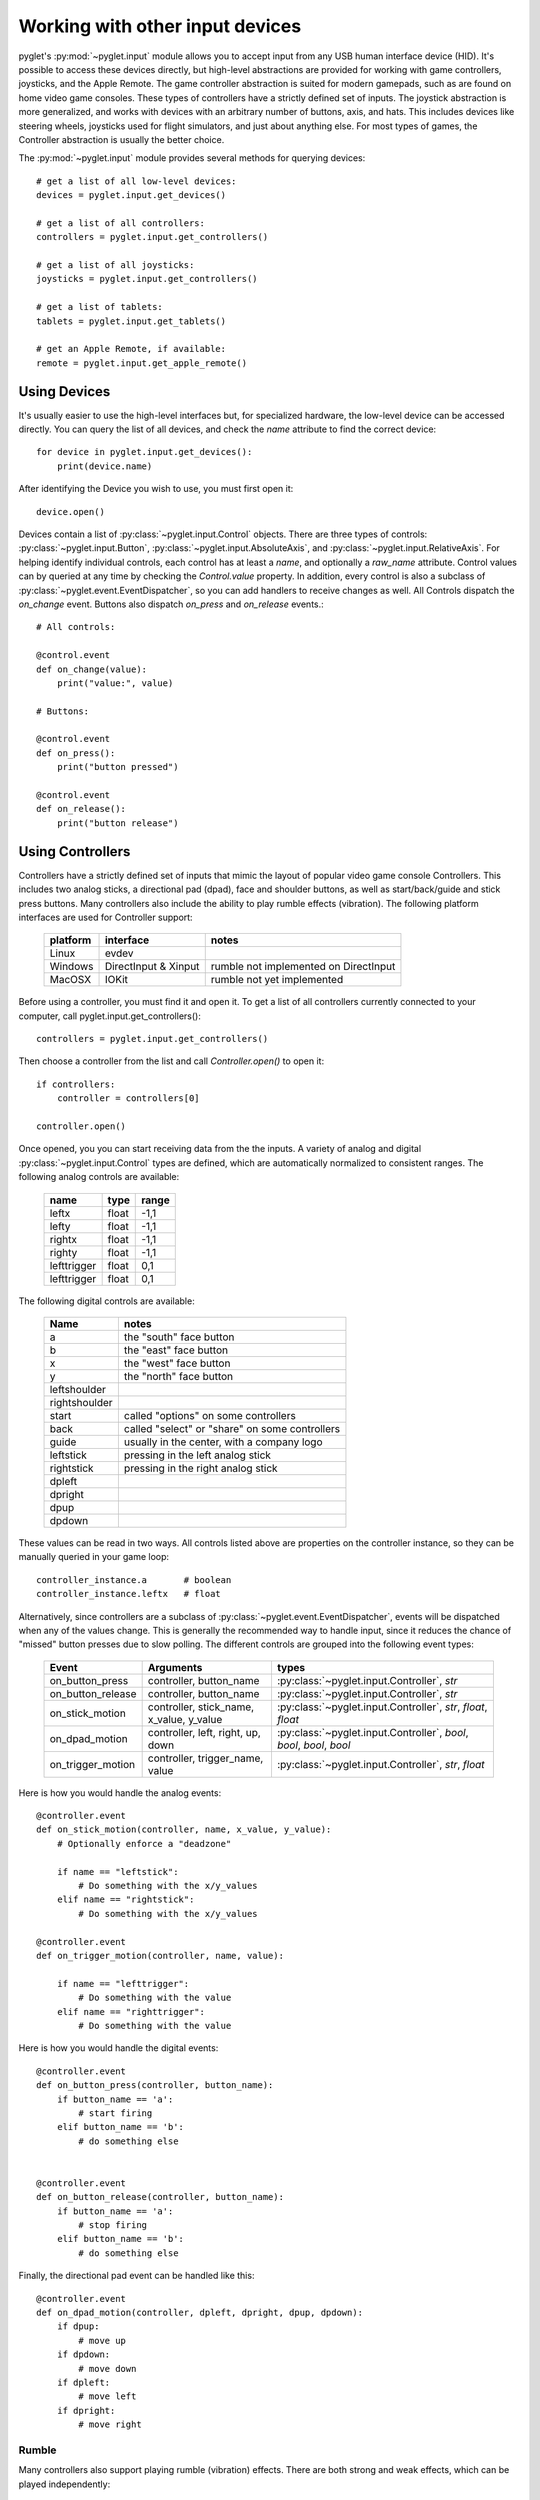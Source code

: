 Working with other input devices
================================

pyglet's :py:mod:`~pyglet.input` module allows you to accept input
from any USB human interface device (HID). It's possible to access
these devices directly, but high-level abstractions are provided for
working with game controllers, joysticks, and the Apple Remote.
The game controller abstraction is suited for modern gamepads, such as
are found on home video game consoles. These types of controllers
have a strictly defined set of inputs. The joystick abstraction is more
generalized, and works with devices with an arbitrary number of buttons,
axis, and hats. This includes devices like steering wheels, joysticks
used for flight simulators, and just about anything else. For most types
of games, the Controller abstraction is usually the better choice.

The :py:mod:`~pyglet.input` module provides several methods for querying
devices::

    # get a list of all low-level devices:
    devices = pyglet.input.get_devices()

    # get a list of all controllers:
    controllers = pyglet.input.get_controllers()

    # get a list of all joysticks:
    joysticks = pyglet.input.get_controllers()

    # get a list of tablets:
    tablets = pyglet.input.get_tablets()

    # get an Apple Remote, if available:
    remote = pyglet.input.get_apple_remote()


Using Devices
-------------

It's usually easier to use the high-level interfaces but, for specialized
hardware, the low-level device can be accessed directly. You can query the
list of all devices, and check the `name` attribute to find the correct
device::

    for device in pyglet.input.get_devices():
        print(device.name)

After identifying the Device you wish to use, you must first open it::

    device.open()

Devices contain a list of :py:class:`~pyglet.input.Control` objects.
There are three types of controls: :py:class:`~pyglet.input.Button`,
:py:class:`~pyglet.input.AbsoluteAxis`, and :py:class:`~pyglet.input.RelativeAxis`.
For helping identify individual controls, each control has at least a
`name`, and optionally a `raw_name` attribute. Control values can by
queried at any time by checking the `Control.value` property. In addition,
every control is also a subclass of :py:class:`~pyglet.event.EventDispatcher`,
so you can add handlers to receive changes as well. All Controls dispatch the
`on_change` event. Buttons also dispatch `on_press` and `on_release` events.::

    # All controls:

    @control.event
    def on_change(value):
        print("value:", value)

    # Buttons:

    @control.event
    def on_press():
        print("button pressed")

    @control.event
    def on_release():
        print("button release")


Using Controllers
-----------------

Controllers have a strictly defined set of inputs that mimic the
layout of popular video game console Controllers. This includes two
analog sticks, a directional pad (dpad), face and shoulder buttons,
as well as start/back/guide and stick press buttons. Many controllers
also include the ability to play rumble effects (vibration).
The following platform interfaces are used for Controller support:

    .. list-table::
        :header-rows: 1

        * - platform
          - interface
          - notes

        * - Linux
          - evdev
          -

        * - Windows
          - DirectInput & Xinput
          - rumble not implemented on DirectInput

        * - MacOSX
          - IOKit
          - rumble not yet implemented

Before using a controller, you must find it and open it.
To get a list of all controllers currently connected to your computer,
call pyglet.input.get_controllers()::

    controllers = pyglet.input.get_controllers()

Then choose a controller from the list and call `Controller.open()` to open it::

    if controllers:
        controller = controllers[0]

    controller.open()

Once opened, you you can start receiving data from the the inputs.
A variety of analog and digital :py:class:`~pyglet.input.Control` types
are defined, which are automatically normalized to consistent ranges. The
following analog controls are available:

    .. list-table::
        :header-rows: 1

        * - name
          - type
          - range

        * - leftx
          - float
          - -1,1

        * - lefty
          - float
          - -1,1

        * - rightx
          - float
          - -1,1

        * - righty
          - float
          - -1,1

        * - lefttrigger
          - float
          - 0,1

        * - lefttrigger
          - float
          - 0,1

The following digital controls are available:

    .. list-table::
        :header-rows: 1

        * - Name
          - notes
        * - a
          - the "south" face button
        * - b
          - the "east" face button
        * - x
          - the "west" face button
        * - y
          - the "north" face button
        * - leftshoulder
          -
        * - rightshoulder
          -
        * - start
          - called "options" on some controllers
        * - back
          - called "select" or "share" on some controllers
        * - guide
          - usually in the center, with a company logo
        * - leftstick
          - pressing in the left analog stick
        * - rightstick
          - pressing in the right analog stick
        * - dpleft
          -
        * - dpright
          -
        * - dpup
          -
        * - dpdown
          -

These values can be read in two ways. All controls listed above are properties
on the controller instance, so they can be manually queried in your game loop::

    controller_instance.a       # boolean
    controller_instance.leftx   # float


Alternatively, since controllers are a subclass of :py:class:`~pyglet.event.EventDispatcher`,
events will be dispatched when any of the values change. This is generally the
recommended way to handle input, since it reduces the chance of "missed" button
presses due to slow polling. The different controls are grouped into the following
event types:

    .. list-table::
        :header-rows: 1

        * - Event
          - Arguments
          - types

        * - on_button_press
          - controller, button_name
          - :py:class:`~pyglet.input.Controller`, `str`

        * - on_button_release
          - controller, button_name
          - :py:class:`~pyglet.input.Controller`, `str`

        * - on_stick_motion
          - controller, stick_name, x_value, y_value
          - :py:class:`~pyglet.input.Controller`, `str`, `float`, `float`

        * - on_dpad_motion
          - controller, left, right, up, down
          - :py:class:`~pyglet.input.Controller`, `bool`, `bool`, `bool`, `bool`

        * - on_trigger_motion
          - controller, trigger_name, value
          - :py:class:`~pyglet.input.Controller`, `str`, `float`


Here is how you would handle the analog events::

    @controller.event
    def on_stick_motion(controller, name, x_value, y_value):
        # Optionally enforce a "deadzone"

        if name == "leftstick":
            # Do something with the x/y_values
        elif name == "rightstick":
            # Do something with the x/y_values

    @controller.event
    def on_trigger_motion(controller, name, value):

        if name == "lefttrigger":
            # Do something with the value
        elif name == "righttrigger":
            # Do something with the value

Here is how you would handle the digital events::

    @controller.event
    def on_button_press(controller, button_name):
        if button_name == 'a':
            # start firing
        elif button_name == 'b':
            # do something else


    @controller.event
    def on_button_release(controller, button_name):
        if button_name == 'a':
            # stop firing
        elif button_name == 'b':
            # do something else

Finally, the directional pad event can be handled like this::

    @controller.event
    def on_dpad_motion(controller, dpleft, dpright, dpup, dpdown):
        if dpup:
            # move up
        if dpdown:
            # move down
        if dpleft:
            # move left
        if dpright:
            # move right

Rumble
^^^^^^

Many controllers also support playing rumble (vibration) effects. There
are both strong and weak effects, which can be played independently::

    controller.rumble_play_weak(strength, duration=0.5)
    controller.rumble_play_strong(strength, duration=0.5)

The `strength` parameter should be on a scale of 0-1. Values outside of
this range will be clamped. The optional `duration` parameter is in seconds.
The maximum duration can vary from platform to platform, but is usually
at least 5 seconds. If you call play again while an existing effect is
still playing, it will replace the current one. You can also stop
playback of a rumble effect at any time::

    controller.rumble_stop_weak()
    controller.rumble_stop_strong()


Using Joysticks
---------------

Before using a joystick, you must find it and open it.  To get a list
of all joystick devices currently connected to your computer, call
:py:func:`pyglet.input.get_joysticks`::

    joysticks = pyglet.input.get_joysticks()

Then choose a joystick from the list and call `Joystick.open` to open
the device::

    if joysticks:
        joystick = joysticks[0]
    joystick.open()

The current position of the joystick is recorded in its 'x' and 'y'
attributes, both of which are normalized to values within the range
of -1 to 1.  For the x-axis, `x` = -1 means the joystick is pushed
all the way to the left and `x` = 1 means the joystick is pushed to the right.
For the y-axis, a value of `y` = -1 means that the joystick is pushed up
and a value of `y` = 1 means that the joystick is pushed down.

If your joystick has two analog controllers, the position of the
second controller is typically given by `z` and `rz`, where `z` is the
horizontal axis position and `rz` is the vertical axis position.

The state of the joystick buttons is contained in the `buttons`
attribute as a list of boolean values.  A True value indicates that
the corresponding button is being pressed.  While buttons may be
labeled A, B, X, or Y on the physical joystick, they are simply
referred to by their index when accessing the `buttons` list. There
is no easy way to know which button index corresponds to which
physical button on the device without testing the particular joystick,
so it is a good idea to let users change button assignments.

Each open joystick dispatches events when the joystick changes state.
For buttons, there is the :py:meth:`~pyglet.input.Joystick.on_joybutton_press`
event which is sent whenever any of the joystick's buttons are pressed::

    def on_joybutton_press(joystick, button):
        pass

and the :py:meth:`~pyglet.input.Joystick.on_joybutton_release` event which is
sent whenever any of the joystick's buttons are released::

    def on_joybutton_release(joystick, button):
        pass

The :py:class:`~pyglet.input.Joystick` parameter is the
:py:class:`~pyglet.input.Joystick` instance whose buttons changed state
(useful if you have multiple joysticks connected).
The `button` parameter signifies which button changed and is simply an
integer value, the index of the corresponding button in the `buttons`
list.

For most games, it is probably best to examine the current position of
the joystick directly by using the `x` and `y` attributes.  However if
you want to receive notifications whenever these values change you
should handle the :py:meth:`~pyglet.input.Joystick.on_joyaxis_motion` event::

    def on_joyaxis_motion(joystick, axis, value):
        pass

The :py:class:`~pyglet.input.Joystick` parameter again tells you which
joystick device changed.  The `axis` parameter is string such as
"x", "y", or "rx" telling you which axis changed value.  And `value`
gives the current normalized value of the axis, ranging between -1 and 1.

If the joystick has a hat switch, you may examine its current value by
looking at the `hat_x` and `hat_y` attributes.  For both, the values
are either -1, 0, or 1.  Note that `hat_y` will output 1 in the up
position and -1 in the down position, which is the opposite of the
y-axis control.

To be notified when the hat switch changes value, handle the
:py:meth:`~pyglet.input.Joystick.on_joyhat_motion` event::

    def on_joyhat_motion(joystick, hat_x, hat_y):
        pass

The `hat_x` and `hat_y` parameters give the same values as the
joystick's `hat_x` and `hat_y` attributes.

A good way to use the joystick event handlers might be to define them
within a controller class and then call::

    joystick.push_handlers(my_controller)

Please note that you need a running application event loop for the joystick
button an axis values to be properly updated. See the
:ref:`programming-guide-eventloop` section for more details on how to start
an event loop.


Using the Apple Remote
----------------------

The Apple Remote is a small infrared remote originally distributed
with the iMac.  The remote has six buttons, which are accessed with
the names `left`, `right`, `up`, `down`, `menu`, and `select`.
Additionally when certain buttons are held down, they act as virtual
buttons.  These are named `left_hold`, `right_hold`, `menu_hold`, and
`select_hold`.

To use the remote, first call :py:func:`~pyglet.input.get_apple_remote`::

    remote = pyglet.input.get_apple_remote()

Then open it::

    if remote:
        remote.open(window, exclusive=True)

The remote is opened in exclusive mode so that while we are using the
remote in our program, pressing the buttons does not activate Front
Row, or change the volume, etc. on the computer.

The following event handlers tell you when a button on the remote has
been either pressed or released::

    def on_button_press(button):
        pass

    def on_button_release(button):
        pass

The `button` parameter indicates which button changed and is a string
equal to one of the ten button names defined above: "up", "down",
"left", "left_hold", "right",  "right_hold", "select", "select_hold",
"menu", or "menu_hold".

To use the remote, you may define code for the event handlers in
some controller class and then call::

    remote.push_handlers(my_controller)
